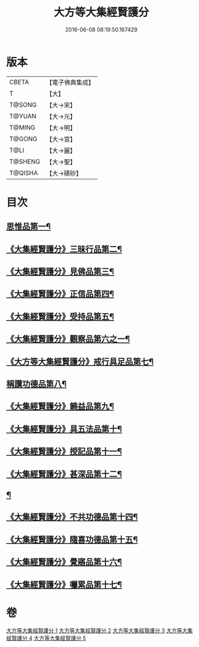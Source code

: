#+TITLE: 大方等大集經賢護分 
#+DATE: 2016-06-08 08:19:50.167429

* 版本
 |     CBETA|【電子佛典集成】|
 |         T|【大】     |
 |    T@SONG|【大→宋】   |
 |    T@YUAN|【大→元】   |
 |    T@MING|【大→明】   |
 |    T@GONG|【大→宮】   |
 |      T@LI|【大→麗】   |
 |   T@SHENG|【大→聖】   |
 |   T@QISHA|【大→磧砂】  |

* 目次
** [[file:KR6h0025_001.txt::001-0872a5][思惟品第一¶]]
** [[file:KR6h0025_002.txt::002-0877b12][《大集經賢護分》三昧行品第二¶]]
** [[file:KR6h0025_002.txt::002-0877c29][《大集經賢護分》見佛品第三¶]]
** [[file:KR6h0025_002.txt::002-0878b23][《大集經賢護分》正信品第四¶]]
** [[file:KR6h0025_002.txt::002-0879c17][《大集經賢護分》受持品第五¶]]
** [[file:KR6h0025_002.txt::002-0881a3][《大集經賢護分》觀察品第六之一¶]]
** [[file:KR6h0025_003.txt::003-0882c7][《大方等大集經賢護分》戒行具足品第七¶]]
** [[file:KR6h0025_004.txt::004-0886a19][稱讚功德品第八¶]]
** [[file:KR6h0025_004.txt::004-0887c3][《大集經賢護分》饒益品第九¶]]
** [[file:KR6h0025_004.txt::004-0889a12][《大集經賢護分》具五法品第十¶]]
** [[file:KR6h0025_004.txt::004-0890c13][《大集經賢護分》授記品第十一¶]]
** [[file:KR6h0025_004.txt::004-0891a3][《大集經賢護分》甚深品第十二¶]]
** [[file:KR6h0025_005.txt::005-0892a18][¶]]
** [[file:KR6h0025_005.txt::005-0892c11][《大集經賢護分》不共功德品第十四¶]]
** [[file:KR6h0025_005.txt::005-0894a24][《大集經賢護分》隨喜功德品第十五¶]]
** [[file:KR6h0025_005.txt::005-0896b23][《大集經賢護分》覺寤品第十六¶]]
** [[file:KR6h0025_005.txt::005-0897a22][《大集經賢護分》囑累品第十七¶]]

* 卷
[[file:KR6h0025_001.txt][大方等大集經賢護分 1]]
[[file:KR6h0025_002.txt][大方等大集經賢護分 2]]
[[file:KR6h0025_003.txt][大方等大集經賢護分 3]]
[[file:KR6h0025_004.txt][大方等大集經賢護分 4]]
[[file:KR6h0025_005.txt][大方等大集經賢護分 5]]

